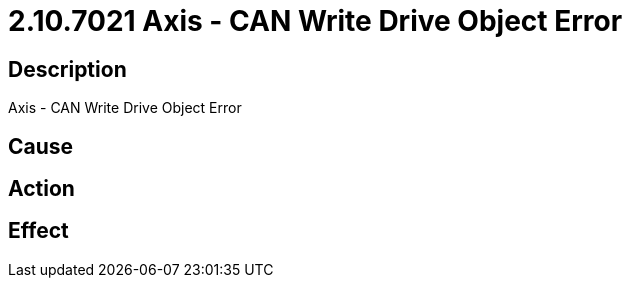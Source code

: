 = 2.10.7021 Axis - CAN Write Drive Object Error
:imagesdir: img

== Description
Axis - CAN Write Drive Object Error

== Cause
 

== Action
 

== Effect
 

